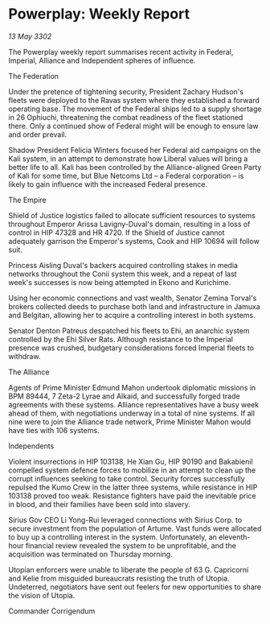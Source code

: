 * Powerplay: Weekly Report

/13 May 3302/

The Powerplay weekly report summarises recent activity in Federal, Imperial, Alliance and Independent spheres of influence. 

The Federation 

Under the pretence of tightening security, President Zachary Hudson's fleets were deployed to the Ravas system where they established a forward operating base. The movement of the Federal ships led to a supply shortage in 26 Ophiuchi, threatening the combat readiness of the fleet stationed there. Only a continued show of Federal might will be enough to ensure law and order prevail. 

Shadow President Felicia Winters focused her Federal aid campaigns on the Kali system, in an attempt to demonstrate how Liberal values will bring a better life to all. Kali has been controlled by the Alliance-aligned Green Party of Kali for some time, but Blue Netcoms Ltd – a Federal corporation – is likely to gain influence with the increased Federal presence. 

The Empire 

Shield of Justice logistics failed to allocate sufficient resources to systems throughout Emperor Arissa Lavigny-Duval's domain, resulting in a loss of control in HIP 47328 and HR 4720. If the Shield of Justice cannot adequately garrison the Emperor's systems, Cook and HIP 10694 will follow suit. 

Princess Aisling Duval's backers acquired controlling stakes in media networks throughout the Conii system this week, and a repeat of last week's successes is now being attempted in Ekono and Kurichime. 

Using her economic connections and vast wealth, Senator Zemina Torval's brokers collected deeds to purchase both land and infrastructure in Jamuxa and Belgitan, allowing her to acquire a controlling interest in both systems. 

Senator Denton Patreus despatched his fleets to Ehi, an anarchic system controlled by the Ehi Silver Rats. Although resistance to the Imperial presence was crushed, budgetary considerations forced Imperial fleets to withdraw. 

The Alliance 

Agents of Prime Minister Edmund Mahon undertook diplomatic missions in BPM 89444, 7 Zeta-2 Lyrae and Alkaid, and successfully forged trade agreements with these systems. Alliance representatives have a busy week ahead of them, with negotiations underway in a total of nine systems. If all nine were to join the Alliance trade network, Prime Minister Mahon would have ties with 106 systems. 

Independents 

Violent insurrections in HIP 103138, He Xian Gu, HIP 90190 and Bakabienil compelled system defence forces to mobilize in an attempt to clean up the corrupt influences seeking to take control. Security forces successfully repulsed the Kumo Crew in the latter three systems, while resistance in HIP 103138 proved too weak. Resistance fighters have paid the inevitable price in blood, and their families have been sold into slavery. 

Sirius Gov CEO Li Yong-Rui leveraged connections with Sirius Corp. to secure investment from the population of Artume. Vast funds were allocated to buy up a controlling interest in the system. Unfortunately, an eleventh-hour financial review revealed the system to be unprofitable, and the acquisition was terminated on Thursday morning. 

Utopian enforcers were unable to liberate the people of 63 G. Capricorni and Kelie from misguided bureaucrats resisting the truth of Utopia. Undeterred, negotiators have sent out feelers for new opportunities to share the vision of Utopia. 

Commander Corrigendum